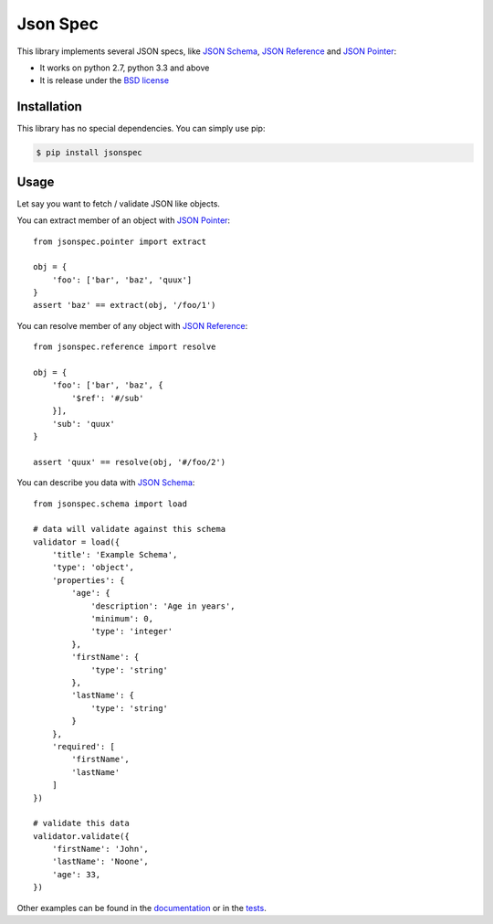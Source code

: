 Json Spec
=========

.. image:: https://badge.fury.io/py/jsonspec.png
    :target: http://badge.fury.io/py/jsonspec

.. image:: https://travis-ci.org/johnnoone/jsonspec.png?branch=master
    :target: https://travis-ci.org/johnnoone/jsonspec

.. image:: https://pypip.in/d/jsonspec/badge.png
    :target: https://pypi.python.org/pypi/jsonspec

This library implements several JSON specs, like `JSON Schema`_,  `JSON Reference`_ and `JSON Pointer`_:

* It works on python 2.7, python 3.3 and above
* It is release under the `BSD license`_


Installation
------------

This library has no special dependencies. You can simply use pip:

.. code-block:: bash

    $ pip install jsonspec


Usage
-----

Let say you want to fetch / validate JSON like objects.

You can extract member of an object with `JSON Pointer`_::

    from jsonspec.pointer import extract

    obj = {
        'foo': ['bar', 'baz', 'quux']
    }
    assert 'baz' == extract(obj, '/foo/1')


You can resolve member of any object with `JSON Reference`_::

    from jsonspec.reference import resolve

    obj = {
        'foo': ['bar', 'baz', {
            '$ref': '#/sub'
        }],
        'sub': 'quux'
    }

    assert 'quux' == resolve(obj, '#/foo/2')


You can describe you data with `JSON Schema`_::

    from jsonspec.schema import load

    # data will validate against this schema
    validator = load({
        'title': 'Example Schema',
        'type': 'object',
        'properties': {
            'age': {
                'description': 'Age in years',
                'minimum': 0,
                'type': 'integer'
            },
            'firstName': {
                'type': 'string'
            },
            'lastName': {
                'type': 'string'
            }
        },
        'required': [
            'firstName',
            'lastName'
        ]
    })

    # validate this data
    validator.validate({
        'firstName': 'John',
        'lastName': 'Noone',
        'age': 33,
    })

Other examples can be found in the documentation_ or in the tests_.

.. _`JSON Schema`: http://json-schema.org
.. _`JSON Reference`: http://tools.ietf.org/html/draft-pbryan-zyp-json-ref-03
.. _`JSON Pointer`: http://tools.ietf.org/html/rfc6901
.. _`BSD license`: LICENSE
.. _documentation: http://json-spec.readthedocs.org
.. _tests: https://github.com/johnnoone/jsonspec/tree/master/tests
